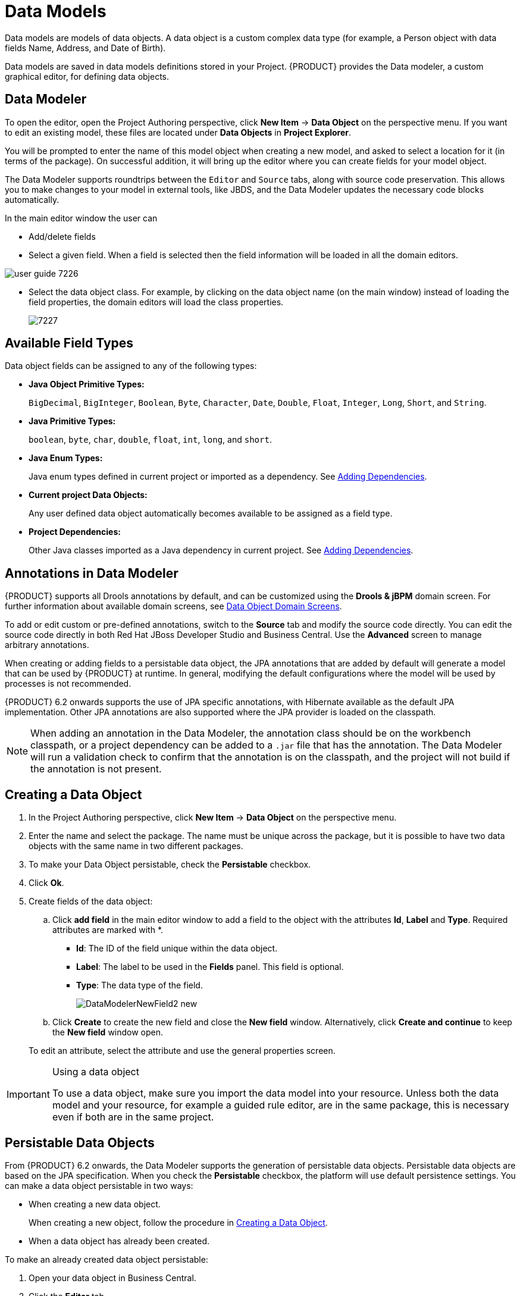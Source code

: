 [[_chap_data_models]]
= Data Models


Data models are models of data objects.
A data object is a custom complex data type (for example, a Person object with data fields Name, Address, and Date of Birth).

Data models are saved in data models definitions stored in your Project. {PRODUCT} provides the Data modeler, a custom graphical editor, for defining data objects.

[[data_modeler]]
== Data Modeler
ifdef::BPMS[]


The Data Modeler is the built-in editor for creating data objects as part of a Project data model from Business Central.
Data objects are custom data types implemented as POJOs.
These custom data types can then be used in any resource (such as a Process) after importing them.
endif::BPMS[]
ifdef::BRMS[]

The Data Modeler is the built-in editor for creating facts or data objects as part of a Project data model from the Business Central. Data objects are custom data types implemented as POJOs.
These custom data types can be then used in any resource (such as a Guided Decision Table) after they have been imported.
endif::BRMS[]

To open the editor, open the Project Authoring perspective, click *New Item* -> *Data Object* on the perspective menu.
If you want to edit an existing model, these files are located under *Data Objects* in *Project Explorer*.

You will be prompted to enter the name of this model object when creating a new model, and asked to select a location for it (in terms of the package). On successful addition, it will bring up the editor where you can create fields for your model object.

The Data Modeler supports roundtrips between the `Editor` and `Source` tabs, along with source code preservation.
This allows you to make changes to your model in external tools, like JBDS, and the Data Modeler updates the necessary code blocks automatically.

In the main editor window the user can

* Add/delete fields
* Select a given field. When a field is selected then the field information will be loaded in all the domain editors.
+


image::user-guide-7226.png[]
* Select the data object class. For example, by clicking on the data object name (on the main window) instead of loading the field properties, the domain editors will load the class properties.
+

image::7227.png[]

[[_available_field_types]]
== Available Field Types

Data object fields can be assigned to any of the following types:

* *Java Object Primitive Types:*
+
`BigDecimal`, `BigInteger`, `Boolean`, `Byte`, `Character`, `Date`, `Double`, `Float`, `Integer`, `Long`, `Short`, and `String`.

* *Java Primitive Types:*
+
`boolean`, `byte`, `char`, `double`, `float`, `int`, `long`, and `short`.

* *Java Enum Types:*
+
Java enum types defined in current project or imported as a dependency. See <<_adding_dependencies1,Adding Dependencies>>.

* *Current project Data Objects:*
+
Any user defined data object automatically becomes available to be assigned as a field type.

* *Project Dependencies:*
+
Other Java classes imported as a Java dependency in current project.
See <<_adding_dependencies1,Adding Dependencies>>.


[[_annotations_in_data_modeler]]
== Annotations in Data Modeler


{PRODUCT} supports all Drools annotations by default, and can be customized using the *Drools & jBPM* domain screen. For further information about available domain screens, see <<_domain_screens>>.

To add or edit custom or pre-defined annotations, switch to the *Source* tab and modify the source code directly. You can edit the source code directly in both Red Hat JBoss Developer Studio and Business Central. Use the *Advanced* screen to manage arbitrary annotations.

When creating or adding fields to a persistable data object, the JPA annotations that are added by default will generate a model that can be used by {PRODUCT} at runtime.
In general, modifying the default configurations where the model will be used by processes is not recommended.

{PRODUCT} 6.2 onwards supports the use of JPA specific annotations, with Hibernate available as the default JPA implementation.
Other JPA annotations are also supported where the JPA provider is loaded on the classpath.

[NOTE]
====
When adding an annotation in the Data Modeler, the annotation class should be on the workbench classpath, or a project dependency can be added to a `.jar` file that has the annotation. The Data Modeler will run a validation check to confirm that the annotation is on the classpath, and the project will not build if the annotation is not present.
====

[[_creating_a_data_object]]
== Creating a Data Object


. In the Project Authoring perspective, click *New Item* -> *Data Object* on the perspective menu. 
. Enter the name and select the package. The name must be unique across the package, but it is possible to have two data objects with the same name in two different packages. 
. To make your Data Object persistable, check the *Persistable* checkbox.
. Click *Ok*.
. Create fields of the data object:
+
.. Click *add field* in the main editor window to add a field to the object with the attributes *Id*, *Label* and *Type*. Required attributes are marked with *.
* *Id*: The ID of the field unique within the data object.
* *Label*: The label to be used in the *Fields* panel. This field is optional.
* *Type*: The data type of the field.
+
image::DataModelerNewField2-new.png[]
.. Click *Create* to create the new field and close the *New field* window. Alternatively, click *Create and continue* to keep the *New field* window open.

+
To edit an attribute, select the attribute and use the general properties screen.


.Using a data object
[IMPORTANT]
====
To use a data object, make sure you import the data model into your resource. Unless both the data model and your resource, for example a guided rule editor, are in the same package, this is necessary even if both are in the same project.
====

[[_persistable_data_objects]]
== Persistable Data Objects


From {PRODUCT} 6.2 onwards, the Data Modeler supports the generation of persistable data objects. Persistable data objects are based on the JPA specification. When you check the *Persistable* checkbox, the platform will use default persistence settings. You can make a data object persistable in two ways:

* When creating a new data object.
+
When creating a new object, follow the procedure in <<_creating_a_data_object>>.

* When a data object has already been created.

To make an already created data object persistable:

. Open your data object in Business Central.
. Click the *Editor* tab.
. Select the *Persistence* icon from the menu on the right:
+
image::persistenceicon.png[]

. Check *Persistable*. 
. Click *Save* to save your changes.


[[_domain_screens]]
== Data Object Domain Screens


The following domain screen tabs can be selected from the right side of the data object editor screen.

[float]
=== Drools & jBPM


The *Drools & jBPM* screen allows configuration of Drools-specific attributes.

The Data Modeler in Business Central supports editing of the pre-defined annotations of fact model classes and attributes.
The following Drools annotations are supported, and can be customized using the *Drools & jBPM* interface:

* [property]``TypeSafe``
* [property]``ClassReactive``
* [property]``PropertyReactive``
* [property]``Role``
* [property]``Timestamp``
* [property]``Duration``
* [property]``Expires``
* [property]``Remotable``

.The Drools & jBPM Class View
image::DataModelerDroolsAndJBPM.png[]

For the fields within the fact model, the [property]``position`` and [property]``Equals`` annotations are supported.
The *Drools & jBPM* screen when a specific field is selected looks as follows:

.The Drools & jBPM Field View
image::72230.png[]




[float]
=== Persistence


The *Persistence* screen can be used to configure attributes on basic JPA annotations for persistence.
For fine tuning of annotations, or to add specific annotations, use the *Advanced* screen.


.The Class Persistence View
image::DataModelerPersistence.png[]


The *Persistence* screen when a specific field is selected looks as follows:


.The Field Persistence View
image::72231.png[]


The following annotations can be managed via the *Persistence* screen.

.Type Annotations
[cols="35%,65%", options="header"]
|===
| Annotation
| Automatically Generated when the Data Object is Persistable

|javax.persistence.Entity
|Yes

|javax.persistence.Table
|No
|===

.Field Annotations
[cols="30%,40%,30%", options="header"]
|===
| Annotation
| Automatically Generated when the Data Object is Persistable
| Responsible UI Element

|javax.persistence.Id
|Yes
|Is Identifier

|javax.persistence.GeneratedValue
|Yes
|Generation strategy

|javax.persistence.SequenceGenerator
|Yes
|Sequence Generator

|javax.persistence.Column
|No
|Column Properties attributes

|javax.persistence.OneToOne
|No
|Relationship Type

|javax.persistence.OneToMany
|Yes - when a field has one or multiple values
|Relationship Type

|javax.persistence.ManyToOne
|Yes - when a field has multiple values
|Relationship Type

|javax.persistence.ManyToMany
|No
|Relationship Type

|javax.persistence.ElementCollection
|Yes - generated by the UI when a new field has one or multiple of a base java type, such as Integer, Boolean, String. This annotation cannot be edited with the *⁠Persistence*
 screen tool (use the *Advanced*
 screen tool instead).
|Created by a field marked as `list`.
|===


All other JPA annotations can be added using the *Advanced*
 screen.

[float]
=== Advanced


The *Advanced*
 screen is used for fine-tuning of annotations.
Annotations can be configured, added and removed using the Advanced Domain screen.
These can be any annotation that is on the classpath.


image::DataModelerAdvanced.png[]


After you click on the *add annotation*
 option, the *Add new Annotation*
 window is displayed.
It is required to enter a fully qualified class name of an annotation and by pressing the *search* icon, the annotation definition is loaded into the wizard.
Then it is possible to set different annotation parameters (required parameters are marked with *).


image::72232.png[]


If possible, the wizard will provide a suitable editor for the given parameters.


image::72233.png[]


If it is not possible to provide a customized editor, the wizard will provide a generic parameter editor.


image::72234.png[]


After you enter all the required parameters, the *Finish* button is enabled and the annotation can be added to the given field or data object.

[float]
=== OptaPlanner

From version 7.0, Business Central enables you to leverage planner-specific functionality, such as configuring a Data Object as a planning entity, or a planning solution. See the {URL_PLANNER_GUIDE}[{PLANNER}] guide for further information about Data Modeler planning capabilities.    

image::72235.png[]

[[_attribute_relationships]]
== Configuring Relationships Between Data Objects


When an attribute type is defined as another data object, the relationship is identified and defined by the image:Info_icon.png[]
 symbol in the object attribute list.
You can jump to the data object definition to view and edit by clicking on the icon.

Relationship customization is only relevant where the data object is persistable.

Relationships can be configured by selecting an attribute with a relationship and choosing the *Persistence* button on the right.
Under *Relationship Properties*, click the *Relationship Type* property editing option.


image::DataModelerRelationshipConfig.png[]


Attempting to delete a data object that is used by a different data object will show the *Usage Detected* screen.
It is still possible to delete the object from here, however this will stop your project from building successfully until the resulting errors are resolved.

[[_persistence_descriptor]]
== Persistence Descriptor


Business central contains a `persistence.xml` file with default persistence settings. To configure persistence settings, click *Project Settings: Project General Settings* -> *Persistence descriptor*.


image::PersistenceXML-new.png[]


Use the *Advanced properties* section to change or delete or add properties.


image::7229.png[]


If you open the *Project persistable Data Objects* section in the Persistence Descriptor, you will see two buttons:

* *Add class* enables the user to add arbitrary classes to the `persistence.xml` file to be declared as entities.
* *Add project persistable classes* will automatically load all the persistable data objects in the current project.

image::7228.png[]

ifdef::BPMS[]

[[_deployment_descriptor]]
== Deployment Descriptor


Deployment Descriptor editor can also be accessed through the Project Editor menu, and allows configuration of the `kie-deployment-descriptor.xml`
 file for deployment in the jBPM runtime.
Automatic configuration of the JPA Marshalling Strategies is only available in JBoss BPM Suite.


image::DeploymentDescriptor.png[]

endif::BPMS[]

